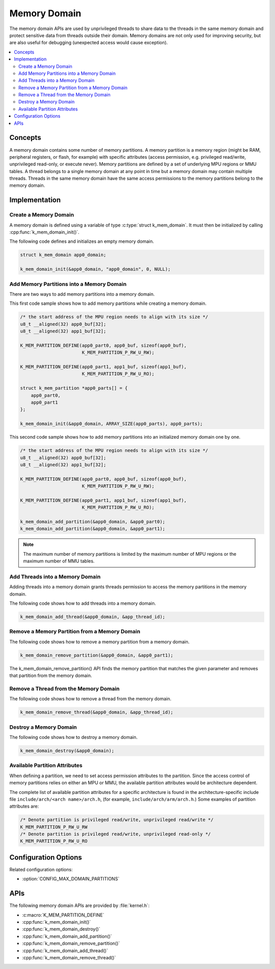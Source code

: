 .. _memory_domain:

Memory Domain
#############

The memory domain APIs are used by unprivileged threads to share data to
the threads in the same memory domain and protect sensitive data from threads
outside their domain. Memory domains are not only used for improving security,
but are also useful for debugging (unexpected access would cause exception).

.. contents::
    :local:
    :depth: 2

Concepts
********

A memory domain contains some number of memory partitions.
A memory partition is a memory region (might be RAM, peripheral registers,
or flash, for example) with specific attributes (access permission, e.g.
privileged read/write, unprivileged read-only, or execute never).
Memory partitions are defined by a set of underlying MPU regions
or MMU tables. A thread belongs to a single memory domain at
any point in time but a memory domain may contain multiple threads.
Threads in the same memory domain have the same access permissions
to the memory partitions belong to the memory domain.

Implementation
**************

Create a Memory Domain
======================

A memory domain is defined using a variable of type
:c:type:`struct k_mem_domain`. It must then be initialized by calling
:cpp:func:`k_mem_domain_init()`.

The following code defines and initializes an empty memory domain.

.. code-block:: c

    struct k_mem_domain app0_domain;

    k_mem_domain_init(&app0_domain, "app0_domain", 0, NULL);

Add Memory Partitions into a Memory Domain
==========================================

There are two ways to add memory partitions into a memory domain.

This first code sample shows how to add memory partitions while creating
a memory domain.

.. code-block:: c

    /* the start address of the MPU region needs to align with its size */
    u8_t __aligned(32) app0_buf[32];
    u8_t __aligned(32) app1_buf[32];

    K_MEM_PARTITION_DEFINE(app0_part0, app0_buf, sizeof(app0_buf),
                           K_MEM_PARTITION_P_RW_U_RW);

    K_MEM_PARTITION_DEFINE(app0_part1, app1_buf, sizeof(app1_buf),
                           K_MEM_PARTITION_P_RW_U_RO);

    struct k_mem_partition *app0_parts[] = {
        app0_part0,
        app0_part1
    };

    k_mem_domain_init(&app0_domain, ARRAY_SIZE(app0_parts), app0_parts);

This second code sample shows how to add memory partitions into an initialized
memory domain one by one.

.. code-block:: c

    /* the start address of the MPU region needs to align with its size */
    u8_t __aligned(32) app0_buf[32];
    u8_t __aligned(32) app1_buf[32];

    K_MEM_PARTITION_DEFINE(app0_part0, app0_buf, sizeof(app0_buf),
                           K_MEM_PARTITION_P_RW_U_RW);

    K_MEM_PARTITION_DEFINE(app0_part1, app1_buf, sizeof(app1_buf),
                           K_MEM_PARTITION_P_RW_U_RO);

    k_mem_domain_add_partition(&app0_domain, &app0_part0);
    k_mem_domain_add_partition(&app0_domain, &app0_part1);

.. note::
    The maximum number of memory partitions is limited by the maximum
    number of MPU regions or the maximum number of MMU tables.

Add Threads into a Memory Domain
================================

Adding threads into a memory domain grants threads permission to access
the memory partitions in the memory domain.

The following code shows how to add threads into a memory domain.

.. code-block:: c

    k_mem_domain_add_thread(&app0_domain, &app_thread_id);

Remove a Memory Partition from a Memory Domain
==============================================

The following code shows how to remove a memory partition from a memory
domain.

.. code-block:: c

    k_mem_domain_remove_partition(&app0_domain, &app0_part1);

The k_mem_domain_remove_partition() API finds the memory partition
that matches the given parameter and removes that partition from the
memory domain.

Remove a Thread from the Memory Domain
======================================

The following code shows how to remove a thread from the memory domain.

.. code-block:: c

    k_mem_domain_remove_thread(&app0_domain, &app_thread_id);

Destroy a Memory Domain
=======================

The following code shows how to destroy a memory domain.

.. code-block:: c

    k_mem_domain_destroy(&app0_domain);

Available Partition Attributes
==============================

When defining a partition, we need to set access permission attributes
to the partition. Since the access control of memory partitions relies on
either an MPU or MMU, the available partition attributes would be architecture
dependent.

The complete list of available partition attributes for a specific architecture
is found in the architecture-specific include file
``include/arch/<arch name>/arch.h``, (for example, ``include/arch/arm/arch.h``.)
Some examples of partition attributes are:

.. code-block:: c

    /* Denote partition is privileged read/write, unprivileged read/write */
    K_MEM_PARTITION_P_RW_U_RW
    /* Denote partition is privileged read/write, unprivileged read-only */
    K_MEM_PARTITION_P_RW_U_RO

Configuration Options
*********************

Related configuration options:

* :option:`CONFIG_MAX_DOMAIN_PARTITIONS`

APIs
****

The following memory domain APIs are provided by :file:`kernel.h`:

* :c:macro:`K_MEM_PARTITION_DEFINE`
* :cpp:func:`k_mem_domain_init()`
* :cpp:func:`k_mem_domain_destroy()`
* :cpp:func:`k_mem_domain_add_partition()`
* :cpp:func:`k_mem_domain_remove_partition()`
* :cpp:func:`k_mem_domain_add_thread()`
* :cpp:func:`k_mem_domain_remove_thread()`
